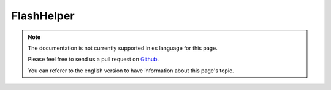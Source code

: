 FlashHelper
###########

.. php:namespace:: Cake\View\Helper

.. php:class:: FlashHelper(View $view, array $config = [])

.. note::
    The documentation is not currently supported in es language for this page.

    Please feel free to send us a pull request on
    `Github <https://github.com/cakephp/docs>`_.

    You can referer to the english
    version to have information about this page's topic.
